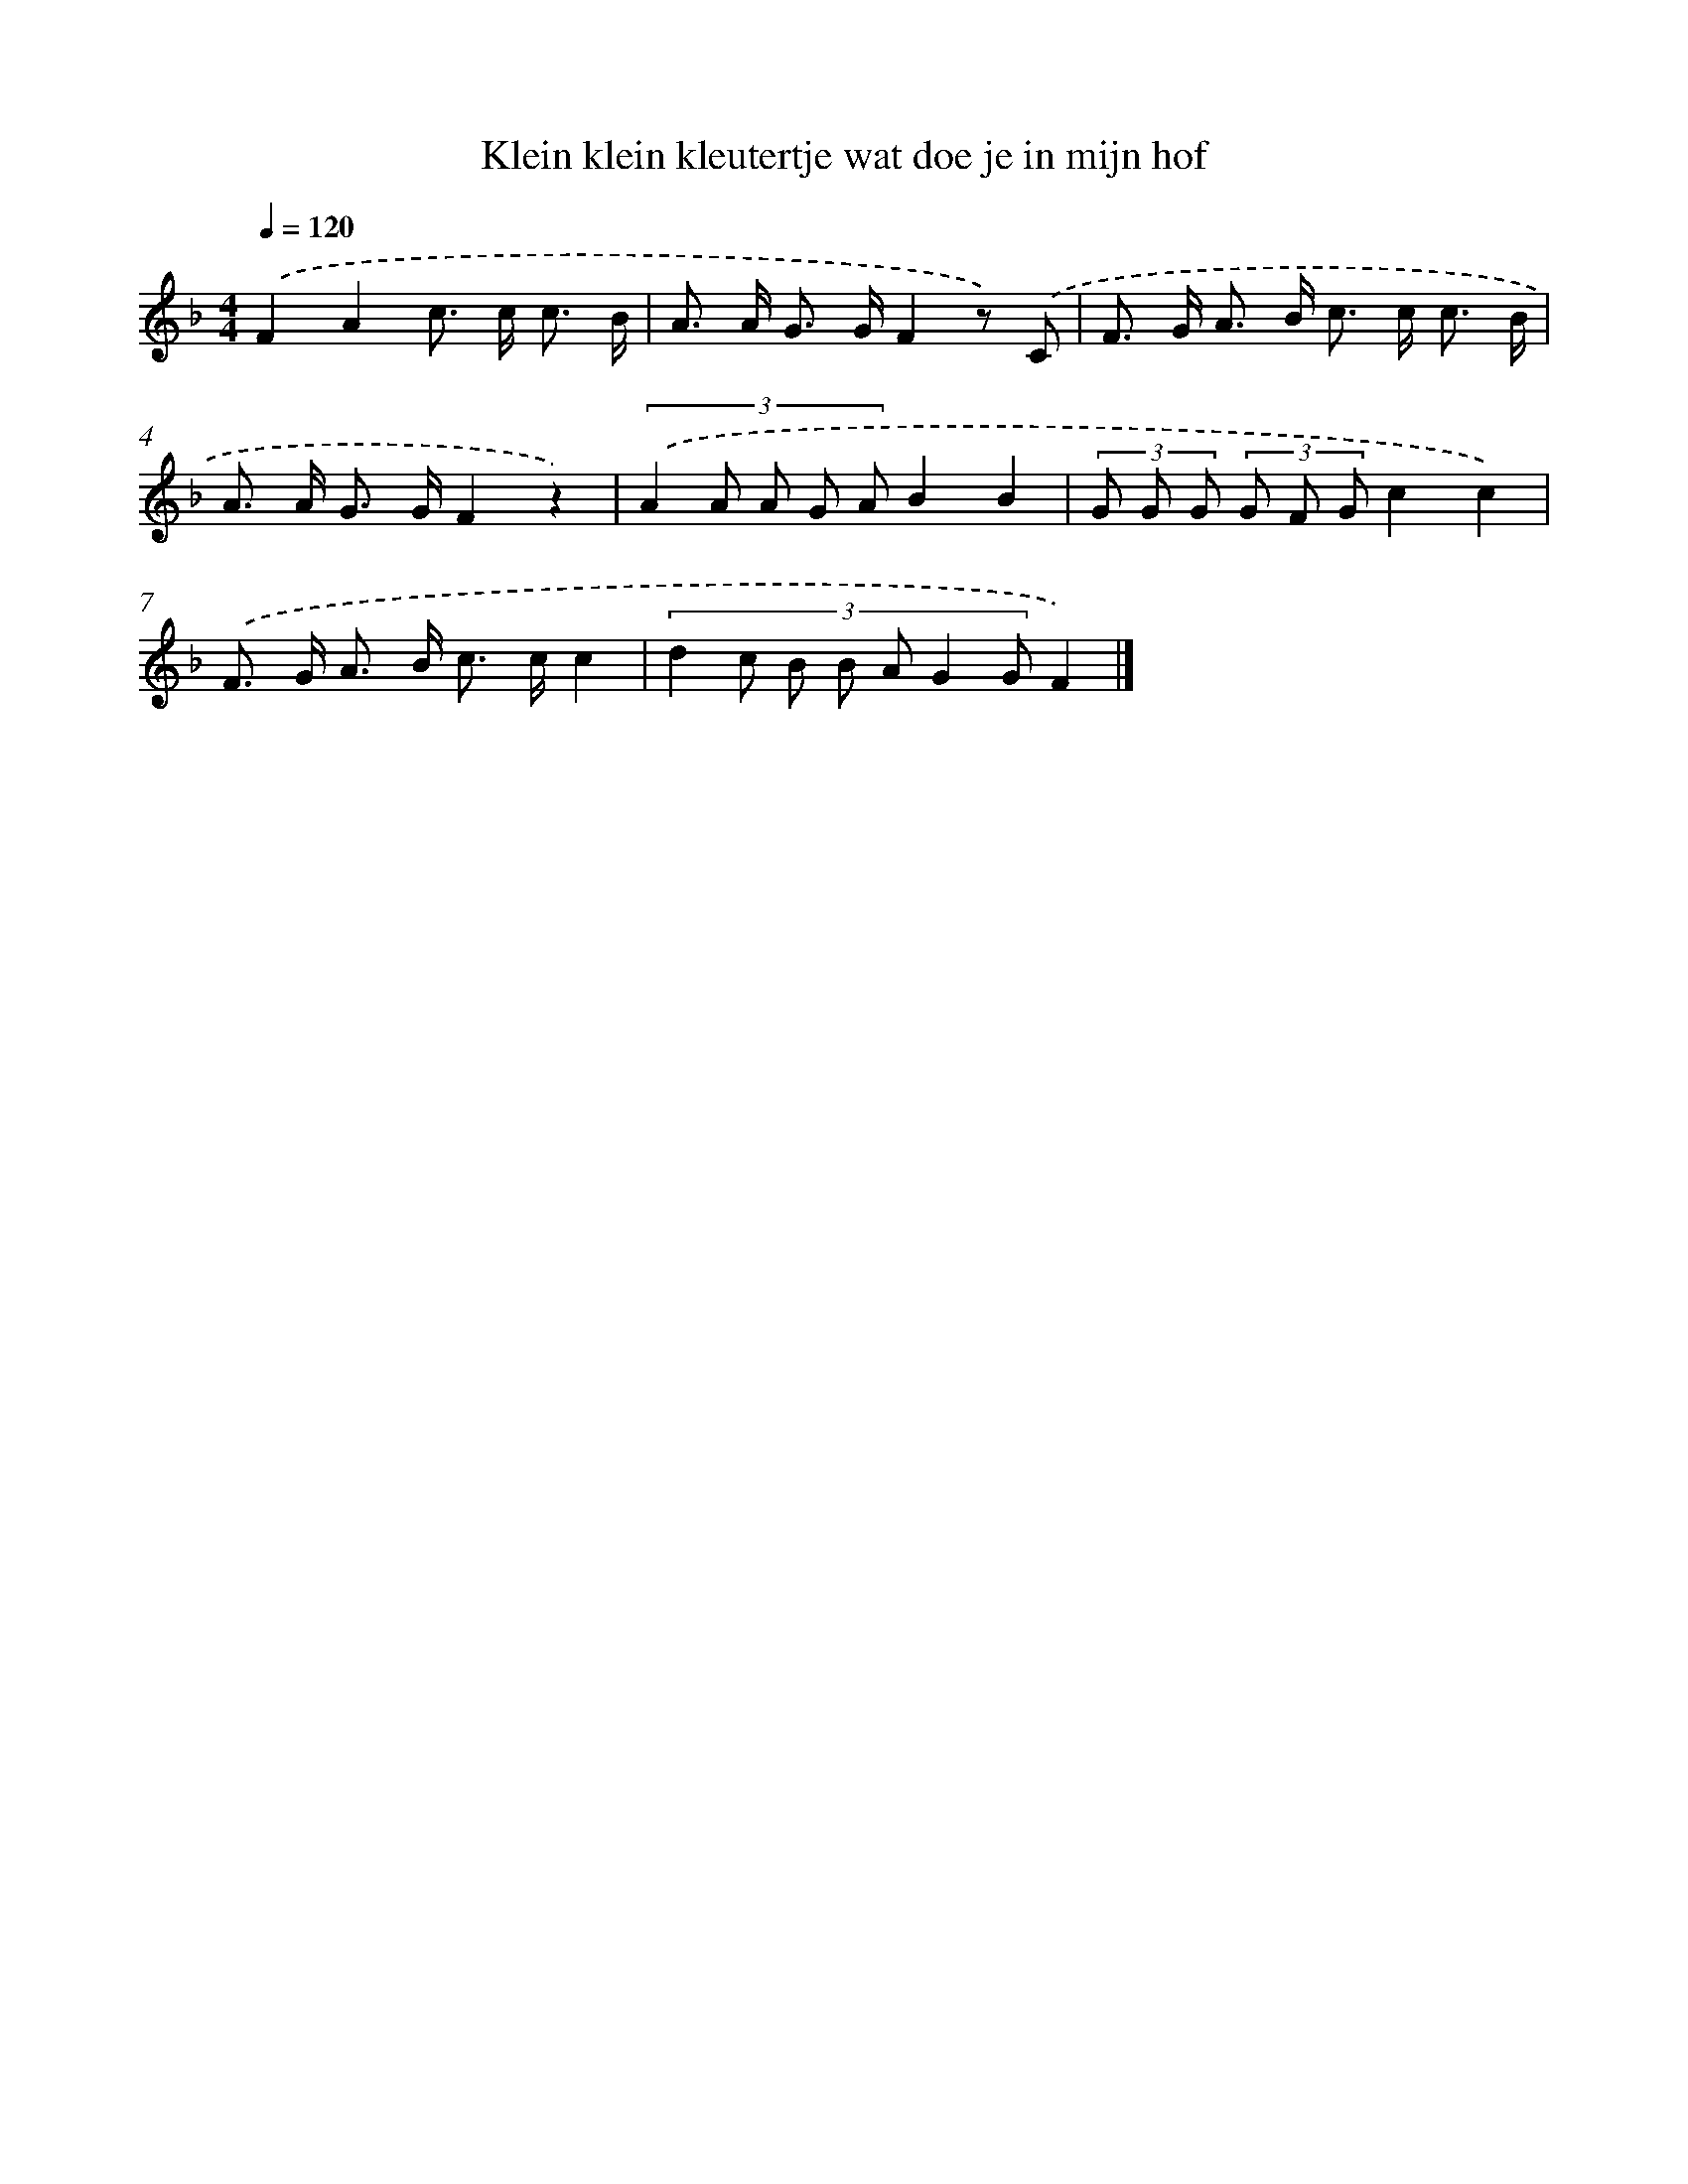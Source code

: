 X: 12974
T: Klein klein kleutertje wat doe je in mijn hof
%%abc-version 2.0
%%abcx-abcm2ps-target-version 5.9.1 (29 Sep 2008)
%%abc-creator hum2abc beta
%%abcx-conversion-date 2018/11/01 14:37:30
%%humdrum-veritas 1967905933
%%humdrum-veritas-data 3348034034
%%continueall 1
%%barnumbers 0
L: 1/8
M: 4/4
Q: 1/4=120
K: F clef=treble
.('F2A2c> c c3/ B/ |
A> A G> GF2z) .('C |
F> G A> B c> c c3/ B/ |
A> A G> GF2z2) |
(3:2:5.('A2 A A G AB2B2 |
(3G G G (3G F Gc2c2) |
.('F> G A> B c> cc2 |
(3:2:7d2 c B B A G2 GF2) |]
